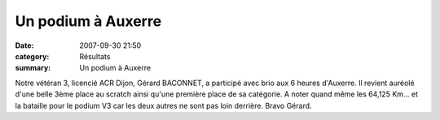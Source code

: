 Un podium à Auxerre
===================

:date: 2007-09-30 21:50
:category: Résultats
:summary: Un podium à Auxerre

Notre vétéran 3, licencié ACR Dijon, Gérard BACONNET, a participé avec brio aux 6 heures d'Auxerre. Il revient auréolé d'une belle 3ème place au scratch ainsi qu'une première place de sa catégorie. A noter quand même les 64,125 Km... et la bataille pour le podium V3 car les deux autres ne sont pas loin derrière. Bravo Gérard.


